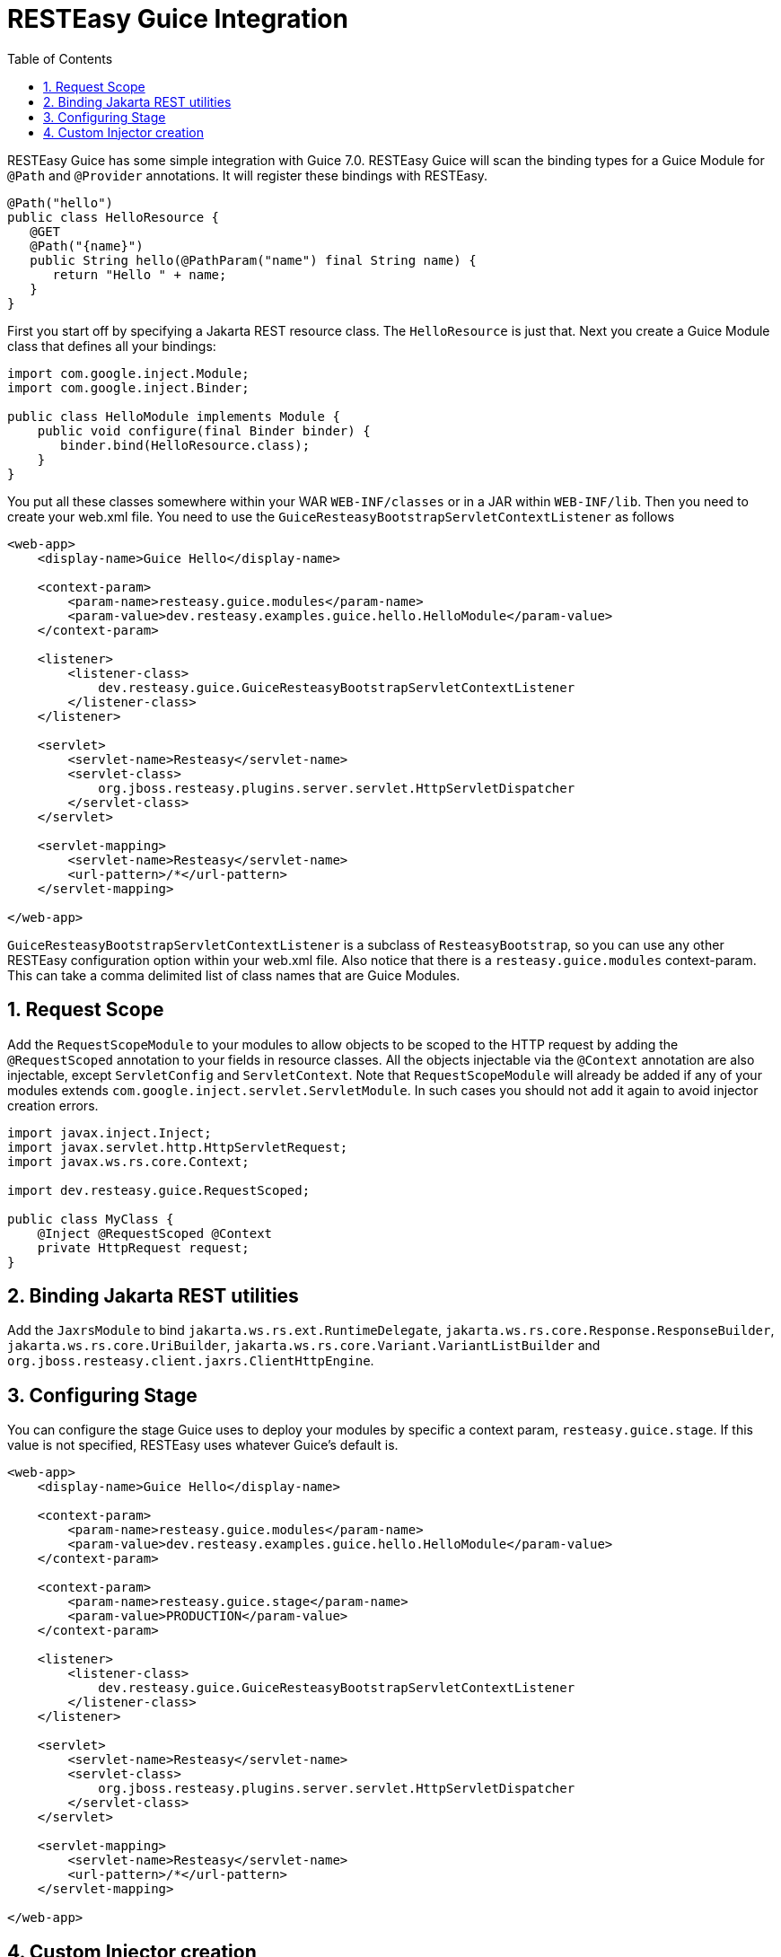 = RESTEasy Guice Integration
:doctype: book
:sectnums:
:toc: left
:icons: font
:experimental:
:sourcedir: .

RESTEasy Guice has some simple integration with Guice 7.0.
RESTEasy Guice will scan the binding types for a Guice Module for `@Path` and `@Provider` annotations.
It will register these bindings with RESTEasy.

[source,java]
----

@Path("hello")
public class HelloResource {
   @GET
   @Path("{name}")
   public String hello(@PathParam("name") final String name) {
      return "Hello " + name;
   }
}
----

First you start off by specifying a Jakarta REST resource class.
The `HelloResource` is just that.
Next you create a Guice Module class that defines all your bindings:

[source,java]
----

import com.google.inject.Module;
import com.google.inject.Binder;

public class HelloModule implements Module {
    public void configure(final Binder binder) {
       binder.bind(HelloResource.class);
    }
}
----

You put all these classes somewhere within your WAR `WEB-INF/classes` or in a JAR within `WEB-INF/lib`.
Then you need to create your web.xml file.
You need to use the `GuiceResteasyBootstrapServletContextListener` as follows

[source,xml]
----
<web-app>
    <display-name>Guice Hello</display-name>

    <context-param>
        <param-name>resteasy.guice.modules</param-name>
        <param-value>dev.resteasy.examples.guice.hello.HelloModule</param-value>
    </context-param>

    <listener>
        <listener-class>
            dev.resteasy.guice.GuiceResteasyBootstrapServletContextListener
        </listener-class>
    </listener>

    <servlet>
        <servlet-name>Resteasy</servlet-name>
        <servlet-class>
            org.jboss.resteasy.plugins.server.servlet.HttpServletDispatcher
        </servlet-class>
    </servlet>

    <servlet-mapping>
        <servlet-name>Resteasy</servlet-name>
        <url-pattern>/*</url-pattern>
    </servlet-mapping>

</web-app>
----

`GuiceResteasyBootstrapServletContextListener` is a subclass of `ResteasyBootstrap`, so you can use any other RESTEasy configuration option within your web.xml file.
Also notice that there is a `resteasy.guice.modules` context-param.
This can take a comma delimited list of class names that are Guice Modules.

== Request Scope

Add the `RequestScopeModule` to your modules to allow objects to be scoped to the HTTP request by adding the `@RequestScoped` annotation to your fields in resource classes.
All the objects injectable via the `@Context` annotation are  also injectable, except `ServletConfig` and `ServletContext`.
Note that `RequestScopeModule` will already be added if any of your modules extends `com.google.inject.servlet.ServletModule`.
In such cases you should not add it again to avoid injector creation errors. 

[source,java]
----


import javax.inject.Inject;
import javax.servlet.http.HttpServletRequest;
import javax.ws.rs.core.Context;

import dev.resteasy.guice.RequestScoped;

public class MyClass {
    @Inject @RequestScoped @Context
    private HttpRequest request;
}
----

== Binding Jakarta REST utilities

Add the `JaxrsModule` to bind `jakarta.ws.rs.ext.RuntimeDelegate`, `jakarta.ws.rs.core.Response.ResponseBuilder`, `jakarta.ws.rs.core.UriBuilder`, `jakarta.ws.rs.core.Variant.VariantListBuilder` and `org.jboss.resteasy.client.jaxrs.ClientHttpEngine`.

== Configuring Stage

You can configure the stage Guice uses to deploy your modules by specific a context param, `resteasy.guice.stage`.
If this value is not specified, RESTEasy uses whatever Guice's default is. 

[source,xml]
----

<web-app>
    <display-name>Guice Hello</display-name>

    <context-param>
        <param-name>resteasy.guice.modules</param-name>
        <param-value>dev.resteasy.examples.guice.hello.HelloModule</param-value>
    </context-param>

    <context-param>
        <param-name>resteasy.guice.stage</param-name>
        <param-value>PRODUCTION</param-value>
    </context-param>

    <listener>
        <listener-class>
            dev.resteasy.guice.GuiceResteasyBootstrapServletContextListener
        </listener-class>
    </listener>

    <servlet>
        <servlet-name>Resteasy</servlet-name>
        <servlet-class>
            org.jboss.resteasy.plugins.server.servlet.HttpServletDispatcher
        </servlet-class>
    </servlet>

    <servlet-mapping>
        <servlet-name>Resteasy</servlet-name>
        <url-pattern>/*</url-pattern>
    </servlet-mapping>

</web-app>
----

== Custom Injector creation

`GuiceResteasyBootstrapServletContextListener` can be extended to allow more flexibility in the way the Injector and Modules are created.
Three methods can be overridden: `getModules()`, `withInjector()` and `getStage()`. Register your subclass as the listener in the `web.xml`.

Override `getModules()` when you need to pass arguments to your modules' constructor or perform more complex operations.

Override `withInjector(Injector)` when you need to interact with the Injector after it has been created.

Override `getStage(ServletContext)` to set the Stage yourself.

[source,xml]
----


<web-app>
    <!-- other tags omitted -->
    <listener>
      <listener-class>
         dev.resteasy.guice.GuiceResteasyBootstrapServletContextListener
      </listener-class>
    </listener>
</web-app>
----

[source,java]
----
public class MyServletContextListener extends GuiceResteasyBootstrapServletContextListener {

    @Override
    protected List<? extends Module> getModules(ServletContext context) {
        return List.of(new JpaPersistModule("consulting_hours"), new MyModule());
    }
    
    @Override
    public void withInjector(Injector injector) {
        injector.getInstance(PersistService.class).start();
    }
}
----